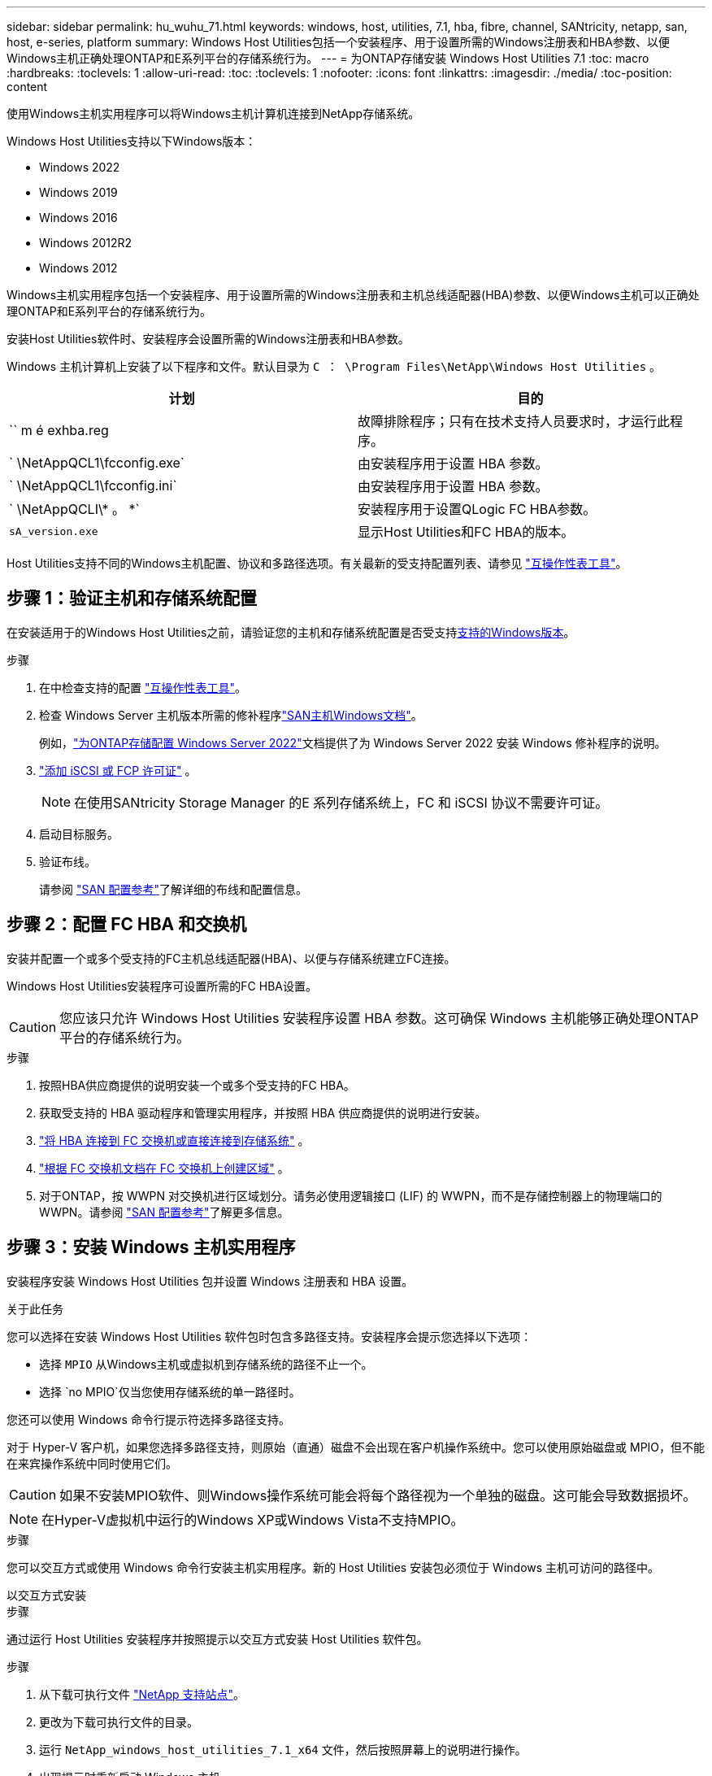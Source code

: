 ---
sidebar: sidebar 
permalink: hu_wuhu_71.html 
keywords: windows, host, utilities, 7.1, hba, fibre, channel, SANtricity, netapp, san, host, e-series, platform 
summary: Windows Host Utilities包括一个安装程序、用于设置所需的Windows注册表和HBA参数、以便Windows主机正确处理ONTAP和E系列平台的存储系统行为。 
---
= 为ONTAP存储安装 Windows Host Utilities 7.1
:toc: macro
:hardbreaks:
:toclevels: 1
:allow-uri-read: 
:toc: 
:toclevels: 1
:nofooter: 
:icons: font
:linkattrs: 
:imagesdir: ./media/
:toc-position: content


[role="lead"]
使用Windows主机实用程序可以将Windows主机计算机连接到NetApp存储系统。

Windows Host Utilities支持以下Windows版本：

* Windows 2022
* Windows 2019
* Windows 2016
* Windows 2012R2
* Windows 2012


Windows主机实用程序包括一个安装程序、用于设置所需的Windows注册表和主机总线适配器(HBA)参数、以便Windows主机可以正确处理ONTAP和E系列平台的存储系统行为。

安装Host Utilities软件时、安装程序会设置所需的Windows注册表和HBA参数。

Windows 主机计算机上安装了以下程序和文件。默认目录为 `C ： \Program Files\NetApp\Windows Host Utilities` 。

|===
| 计划 | 目的 


| `` m é exhba.reg | 故障排除程序；只有在技术支持人员要求时，才运行此程序。 


| ` \NetAppQCL1\fcconfig.exe` | 由安装程序用于设置 HBA 参数。 


| ` \NetAppQCL1\fcconfig.ini` | 由安装程序用于设置 HBA 参数。 


| ` \NetAppQCLI\* 。 *` | 安装程序用于设置QLogic FC HBA参数。 


| `sA_version.exe` | 显示Host Utilities和FC HBA的版本。 
|===
Host Utilities支持不同的Windows主机配置、协议和多路径选项。有关最新的受支持配置列表、请参见 https://mysupport.netapp.com/matrix/["互操作性表工具"^]。



== 步骤 1：验证主机和存储系统配置

在安装适用于的Windows Host Utilities之前，请验证您的主机和存储系统配置是否受支持<<supported-windows-versions-71,支持的Windows版本>>。

.步骤
. 在中检查支持的配置 http://mysupport.netapp.com/matrix["互操作性表工具"^]。
. 检查 Windows Server 主机版本所需的修补程序link:https://docs.netapp.com/us-en/ontap-sanhost/index.html["SAN主机Windows文档"]。
+
例如，link:https://docs.netapp.com/us-en/ontap-sanhost/hu_windows_2022.html["为ONTAP存储配置 Windows Server 2022"]文档提供了为 Windows Server 2022 安装 Windows 修补程序的说明。

. link:https://docs.netapp.com/us-en/ontap/san-admin/verify-license-fc-iscsi-task.html["添加 iSCSI 或 FCP 许可证"^] 。
+

NOTE: 在使用SANtricity Storage Manager 的E 系列存储系统上，FC 和 iSCSI 协议不需要许可证。

. 启动目标服务。
. 验证布线。
+
请参阅 https://docs.netapp.com/us-en/ontap/san-config/index.html["SAN 配置参考"^]了解详细的布线和配置信息。





== 步骤 2：配置 FC HBA 和交换机

安装并配置一个或多个受支持的FC主机总线适配器(HBA)、以便与存储系统建立FC连接。

Windows Host Utilities安装程序可设置所需的FC HBA设置。


CAUTION: 您应该只允许 Windows Host Utilities 安装程序设置 HBA 参数。这可确保 Windows 主机能够正确处理ONTAP平台的存储系统行为。

.步骤
. 按照HBA供应商提供的说明安装一个或多个受支持的FC HBA。
. 获取受支持的 HBA 驱动程序和管理实用程序，并按照 HBA 供应商提供的说明进行安装。
. https://docs.netapp.com/us-en/ontap/san-management/index.html["将 HBA 连接到 FC 交换机或直接连接到存储系统"^] 。
. https://docs.netapp.com/us-en/ontap/san-config/fibre-channel-fcoe-zoning-concept.html["根据 FC 交换机文档在 FC 交换机上创建区域"^] 。
. 对于ONTAP，按 WWPN 对交换机进行区域划分。请务必使用逻辑接口 (LIF) 的 WWPN，而不是存储控制器上的物理端口的 WWPN。请参阅 https://docs.netapp.com/us-en/ontap/san-config/index.html["SAN 配置参考"^]了解更多信息。




== 步骤 3：安装 Windows 主机实用程序

安装程序安装 Windows Host Utilities 包并设置 Windows 注册表和 HBA 设置。

.关于此任务
您可以选择在安装 Windows Host Utilities 软件包时包含多路径支持。安装程序会提示您选择以下选项：

* 选择 `MPIO` 从Windows主机或虚拟机到存储系统的路径不止一个。
* 选择 `no MPIO`仅当您使用存储系统的单一路径时。


您还可以使用 Windows 命令行提示符选择多路径支持。

对于 Hyper-V 客户机，如果您选择多路径支持，则原始（直通）磁盘不会出现在客户机操作系统中。您可以使用原始磁盘或 MPIO，但不能在来宾操作系统中同时使用它们。


CAUTION: 如果不安装MPIO软件、则Windows操作系统可能会将每个路径视为一个单独的磁盘。这可能会导致数据损坏。


NOTE: 在Hyper-V虚拟机中运行的Windows XP或Windows Vista不支持MPIO。

.步骤
您可以交互方式或使用 Windows 命令行安装主机实用程序。新的 Host Utilities 安装包必须位于 Windows 主机可访问的路径中。

[role="tabbed-block"]
====
.以交互方式安装
--
.步骤
通过运行 Host Utilities 安装程序并按照提示以交互方式安装 Host Utilities 软件包。

.步骤
. 从下载可执行文件 https://mysupport.netapp.com/site/products/all/details/hostutilities/downloads-tab/download/61343/7.1/downloads["NetApp 支持站点"^]。
. 更改为下载可执行文件的目录。
. 运行 `NetApp_windows_host_utilities_7.1_x64` 文件，然后按照屏幕上的说明进行操作。
. 出现提示时重新启动 Windows 主机。


--
.非交互安装
--
使用 Windows 命令行执行 Host Utilities 的非交互式安装。安装完成后系统自动重启。

.步骤
. 在 Windows 命令提示符处输入以下命令：
+
[source, cli]
----
msiexec /i installer.msi /quiet MULTIPATHING= {0 | 1} [INSTALLDIR=inst_path]
----
+
** `installer` 是的名称 `.msi` CPU架构的文件
** 多路径用于指定是否安装 MPIO 支持。允许值为"0"表示否、"1"表示是
** `inst_path` 是安装 Host Utilities 文件的路径。默认路径为 `C ： \Program Files\NetApp\Windows Host Utilities\` 。





NOTE: 要查看用于日志记录和其他功能的标准Microsoft安装程序(MSI)选项、请输入 `msiexec /help` 在Windows命令提示符处。例如，`msiexec /i install.msi /quiet /l*v <install.log> LOGVERBOSE=1`命令可显示日志记录信息。

--
====


== 下一步是什么？

link:hu_wuhu_hba_settings.html["配置 Windows Host Utilities 的注册表设置"] 。
